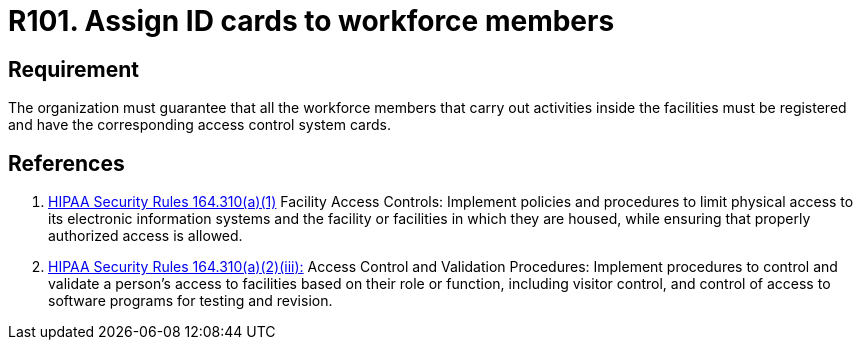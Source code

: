 :slug: products/rules/list/101/
:category: authorization
:description: This requirement establishes the importance of assigning ID cards to restrict physical access only to the allowed personnel.
:keywords: Requirement, Security, Access Control, Parking, Vehicles, Physical Access, Rules, Ethical Hacking, Pentesting
:rules: yes
:extended: yes

= R101. Assign ID cards to workforce members

== Requirement

The organization must guarantee that
all the workforce members that carry out activities inside the facilities
must be registered and have
the corresponding access control system cards.

== References

. [[r1]] link:https://www.law.cornell.edu/cfr/text/45/164.310[+HIPAA Security Rules+ 164.310(a)(1)]
Facility Access Controls:
Implement policies and procedures to limit physical access
to its electronic information systems and the facility or facilities
in which they are housed,
while ensuring that properly authorized access is allowed.

. [[r2]] link:https://www.law.cornell.edu/cfr/text/45/164.310[+HIPAA Security Rules+ 164.310(a)(2)(iii):]
Access Control and Validation Procedures: Implement procedures
to control and validate a person's access to facilities
based on their role or function, including visitor control,
and control of access to software programs for testing and revision.
